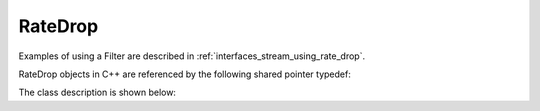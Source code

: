 .. _interfaces_stream_rate_drop:

========
RateDrop
========

Examples of using a Filter are described in :ref:`interfaces_stream_using_rate_drop`.

RateDrop objects in C++ are referenced by the following shared pointer typedef:

.. doxygentypedef:: rogue::interfaces::stream::RateDropPtr

The class description is shown below:

.. doxygenclass:: rogue::interfaces::stream::RateDrop
   :members:
